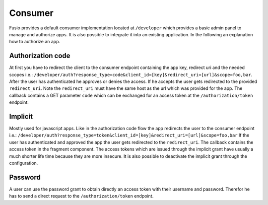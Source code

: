 
Consumer
========

Fusio provides a default consumer implementation located at ``/developer`` which 
provides a basic admin panel to manage and authorize apps. It is also possible
to integrate it into an existing application. In the following an explanation 
how to authorize an app.

Authorization code
------------------

At first you have to redirect the client to the consumer endpoint containing
the app key, redirect uri and the needed scopes i.e.: 
``/developer/auth?response_type=code&client_id=[key]&redirect_uri=[url]&scope=foo,bar``.
After the user has authenticated he approves or denies the access. If he accepts
the user gets redirected to the provided ``redirect_uri``. Note the ``redirect_uri`` 
must have the same host as the url which was provided for the app. The callback 
contains a GET parameter ``code`` which can be exchanged for an access token at 
the ``/authorization/token`` endpoint.

Implicit
--------

Mostly used for javascript apps. Like in the authorization code flow the app
redirects the user to the consumer endpoint i.e.:
``/developer/auth?response_type=token&client_id=[key]&redirect_uri=[url]&scope=foo,bar``
If the user has authenticated and approved the app the user gets redirected to
the ``redirect_uri``. The callback contains the access token in the fragment 
component. The access tokens which are issued through the implicit grant have 
usually a much shorter life time because they are more insecure. It is also 
possible to deactivate the implicit grant through the configuration.

Password
--------

A user can use the password grant to obtain directly an access token with 
their username and password. Therefor he has to send a direct request to the 
``/authorization/token`` endpoint.



